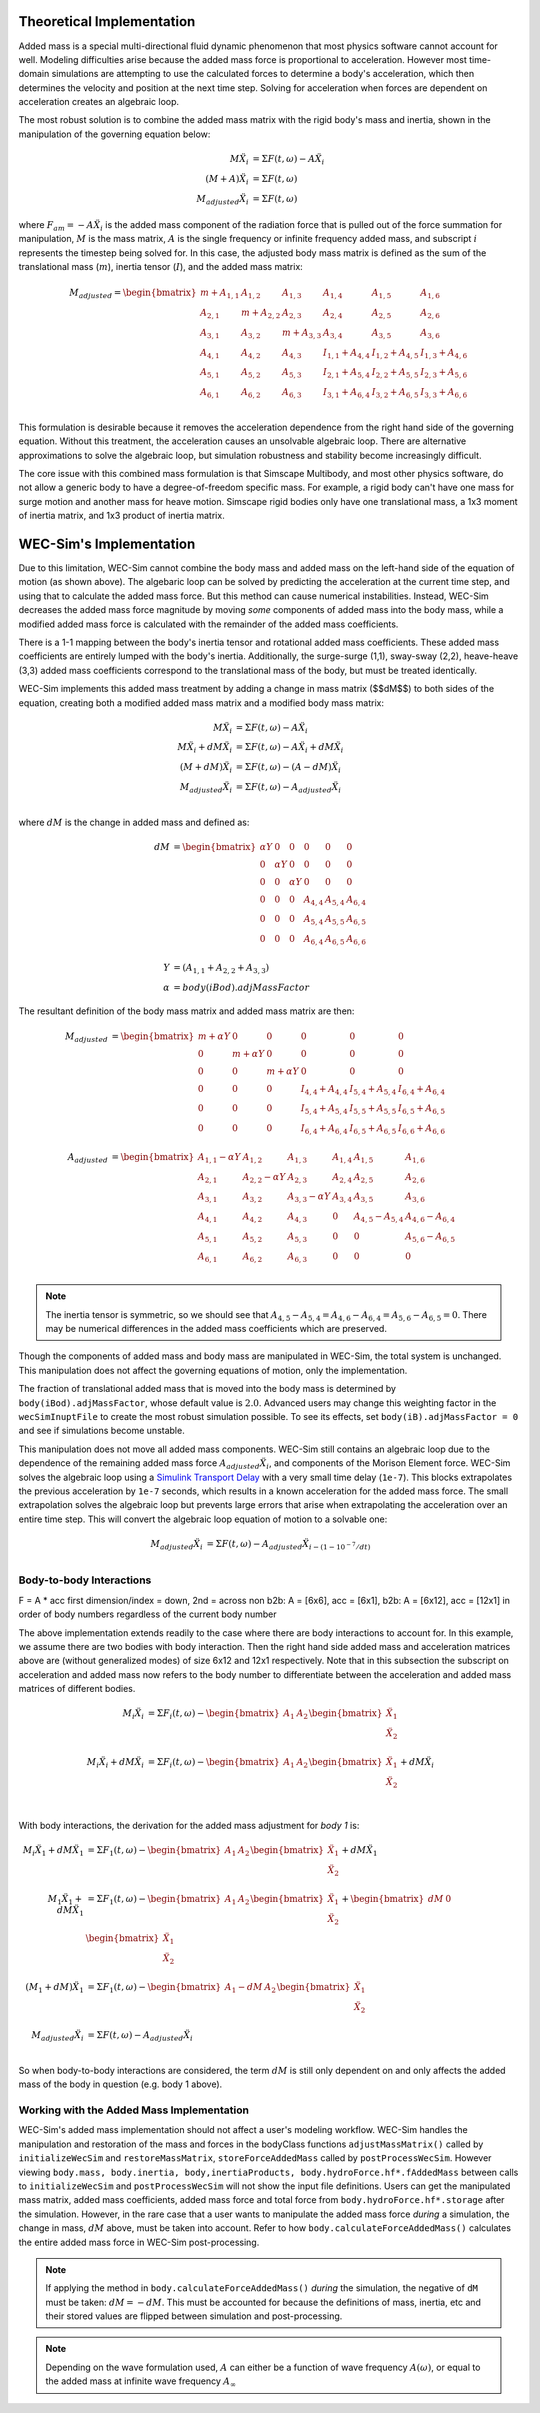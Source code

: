 .. _dev-added-mass:

Theoretical Implementation
^^^^^^^^^^^^^^^^^^^^^^^^^^^

Added mass is a special multi-directional fluid dynamic phenomenon that most
physics software cannot account for well.
Modeling difficulties arise because the added mass force is proportional to acceleration.
However most time-domain simulations are attempting to use the calculated forces to determine 
a body's acceleration, which then determines the velocity and position at the next time step.
Solving for acceleration when forces are dependent on acceleration creates an algebraic loop.

The most robust solution is to combine the added mass matrix with the rigid body's mass and inertia,
shown in the manipulation of the governing equation below: 

.. math::

    M\ddot{X_i} &= \Sigma F(t,\omega) - A\ddot{X_i} \\
    (M+A)\ddot{X_i} &= \Sigma F(t,\omega) \\
    M_{adjusted}\ddot{X_i} &= \Sigma F(t,\omega)

where :math:`F_{am} = -A\ddot{X_i}` is the added mass component of the radiation force that is pulled out of the force summation for manipulation,
:math:`M` is the mass matrix, :math:`A` is the single frequency or infinite frequency added mass, and subscript :math:`i` represents the timestep being solved for. 
In this case, the adjusted body mass matrix is defined as the sum of the translational mass (:math:`m`), inertia tensor (:math:`I`), and the added mass matrix:

.. math::

    M_{adjusted} = \begin{bmatrix}
                       m + A_{1,1} & A_{1,2} & A_{1,3} & A_{1,4} & A_{1,5} & A_{1,6} \\
                       A_{2,1} & m + A_{2,2} & A_{2,3} & A_{2,4} & A_{2,5} & A_{2,6} \\
                       A_{3,1} & A_{3,2} & m + A_{3,3} & A_{3,4} & A_{3,5} & A_{3,6} \\
                       A_{4,1} & A_{4,2} & A_{4,3} & I_{1,1} + A_{4,4} & I_{1,2} + A_{4,5} & I_{1,3} + A_{4,6} \\
                       A_{5,1} & A_{5,2} & A_{5,3} & I_{2,1} + A_{5,4} & I_{2,2} + A_{5,5} & I_{2,3} + A_{5,6} \\
                       A_{6,1} & A_{6,2} & A_{6,3} & I_{3,1} + A_{6,4} & I_{3,2} + A_{6,5} & I_{3,3} + A_{6,6} \\
                   \end{bmatrix}

This formulation is desirable because it removes the acceleration dependence from the right hand side of the governing equation. 
Without this treatment, the acceleration causes an unsolvable algebraic loop. 
There are alternative approximations to solve the algebraic loop, but simulation robustness and stability become increasingly difficult.

The core issue with this combined mass formulation is that Simscape Multibody, and most other physics software, do not allow a generic body to have a degree-of-freedom specific mass.
For example, a rigid body can't have one mass for surge motion and another mass for heave motion. 
Simscape rigid bodies only have one translational mass, a 1x3 moment of inertia matrix, and 1x3 product of inertia matrix. 

WEC-Sim's Implementation
^^^^^^^^^^^^^^^^^^^^^^^^^

Due to this limitation, WEC-Sim cannot combine the body mass and added mass on the left-hand side of the equation of motion (as shown above).
The algebaric loop can be solved by predicting the acceleration at the current time step, and using that to calculate the added mass force.
But this method can cause numerical instabilities.
Instead, WEC-Sim decreases the added mass force magnitude by moving *some* components of added mass into the body mass, while a modified added mass force is calculated with the remainder of the added mass coefficients. 

There is a 1-1 mapping between the body's inertia tensor and rotational added mass coefficients.
These added mass coefficients are entirely lumped with the body's inertia.
Additionally, the surge-surge (1,1), sway-sway (2,2), heave-heave (3,3) added mass coefficients correspond to the translational mass of the body, but must be treated identically.

WEC-Sim implements this added mass treatment by adding a change in mass matrix ($$dM$$) to both sides of the equation, creating both a modified added mass matrix and a modified body mass matrix:

.. math::

    M\ddot{X_i} &= \Sigma F(t,\omega) - A\ddot{X_i} \\
    M\ddot{X_i} + dM\ddot{X_i} &= \Sigma F(t,\omega) - A\ddot{X_i} + dM\ddot{X_i}\\
    (M+dM)\ddot{X_i} &= \Sigma F(t,\omega) - (A-dM)\ddot{X_i} \\
    M_{adjusted}\ddot{X_i} &= \Sigma F(t,\omega) - A_{adjusted}\ddot{X_i} \\

where :math:`dM` is the change in added mass and defined as:

.. math::

   dM &=  \begin{bmatrix}
                 \alpha Y & 0 & 0 & 0 & 0 & 0 \\
                 0 & \alpha Y & 0 & 0 & 0 & 0 \\
                 0 & 0 & \alpha Y & 0 & 0 & 0 \\
                 0 & 0 & 0 & A_{4,4} & A_{5,4} & A_{6,4} \\
                 0 & 0 & 0 & A_{5,4} & A_{5,5} & A_{6,5} \\
                 0 & 0 & 0 & A_{6,4} & A_{6,5} & A_{6,6} \\
              \end{bmatrix} \\
    Y &= (A_{1,1} + A_{2,2} + A_{3,3}) \\
    \alpha &= body(iBod).adjMassFactor

The resultant definition of the body mass matrix and added mass matrix are then:

.. math::

    M_{adjusted} &=  \begin{bmatrix}
               m + \alpha Y & 0 & 0 & 0 & 0 & 0 \\
               0 & m + \alpha Y & 0 & 0 & 0 & 0 \\
               0 & 0 & m + \alpha Y & 0 & 0 & 0 \\
               0 & 0 & 0 & I_{4,4} + A_{4,4} & I_{5,4} + A_{5,4} & I_{6,4} + A_{6,4} \\
               0 & 0 & 0 & I_{5,4} + A_{5,4} & I_{5,5} + A_{5,5} & I_{6,5} + A_{6,5} \\
               0 & 0 & 0 & I_{6,4} + A_{6,4} & I_{6,5} + A_{6,5} & I_{6,6} + A_{6,6} \\
           \end{bmatrix} \\
    A_{adjusted} &= \begin{bmatrix}
                       A_{1,1} - \alpha Y & A_{1,2} & A_{1,3} & A_{1,4} & A_{1,5} & A_{1,6} \\
                       A_{2,1} & A_{2,2} - \alpha Y & A_{2,3} & A_{2,4} & A_{2,5} & A_{2,6} \\
                       A_{3,1} & A_{3,2} & A_{3,3} - \alpha Y & A_{3,4} & A_{3,5} & A_{3,6} \\
                       A_{4,1} & A_{4,2} & A_{4,3} & 0 & A_{4,5} - A_{5,4} & A_{4,6} - A_{6,4} \\
                       A_{5,1} & A_{5,2} & A_{5,3} & 0 & 0 & A_{5,6} - A_{6,5} \\
                       A_{6,1} & A_{6,2} & A_{6,3} & 0 & 0 & 0 \\
                    \end{bmatrix}

.. Note::
    The inertia tensor is symmetric, so we should see that :math:`A_{4,5} - A_{5,4} = A_{4,6} - A_{6,4} = A_{5,6} - A_{6,5} = 0`. There may be numerical differences in the added mass coefficients which are preserved.

Though the components of added mass and body mass are manipulated in WEC-Sim, the total system is unchanged.
This manipulation does not affect the governing equations of motion, only the implementation.

The fraction of translational added mass that is moved into the body mass is determined by ``body(iBod).adjMassFactor``, whose default value is :math:`2.0`.
Advanced users may change this weighting factor in the ``wecSimInuptFile`` to create the most robust simulation possible. 
To see its effects, set ``body(iB).adjMassFactor = 0`` and see if simulations become unstable.

This manipulation does not move all added mass components. 
WEC-Sim still contains an algebraic loop due to the dependence of the remaining added mass force :math:`A_{adjusted}\ddot{X_i}`, and components of the Morison Element force.
WEC-Sim solves the algebraic loop using a `Simulink Transport Delay <https://www.mathworks.com/help/simulink/slref/transportdelay.html>`_ with a very small time delay (``1e-7``).
This blocks extrapolates the previous acceleration by ``1e-7`` seconds, which results in a known acceleration for the added mass force.
The small extrapolation solves the algebraic loop but prevents large errors that arise when extrapolating the acceleration over an entire time step.
This will convert the algebraic loop equation of motion to a solvable one:

.. math::

    M_{adjusted}\ddot{X_i} &= \Sigma F(t,\omega) - A_{adjusted}\ddot{X}_{i - (1 - 10^{-7}/dt)} \\

Body-to-body Interactions
"""""""""""""""""""""""""""
F = A * acc
first dimension/index = down, 2nd = across
non b2b: A = [6x6], acc = [6x1], 
b2b: A = [6x12], acc = [12x1] in order of body numbers regardless of the current body number

The above implementation extends readily to the case where there are body interactions to account for.
In this example, we assume there are two bodies with body interaction.
Then the right hand side added mass and acceleration matrices above are (without generalized modes)
of size 6x12 and 12x1 respectively. Note that in this subsection the subscript on acceleration and added mass
now refers to the body number to differentiate between the acceleration and added mass matrices of different bodies. 

.. math::

    M_i\ddot{X_i} &= \Sigma F_i(t,\omega) - \begin{bmatrix} A_1 & A_2 \end{bmatrix} \begin{bmatrix} \ddot{X_1} \\ \ddot{X_2} \\ \end{bmatrix} \\
    M_i\ddot{X_i} + dM\ddot{X_i} &= \Sigma F_i(t,\omega) - \begin{bmatrix} A_1 & A_2 \end{bmatrix} \begin{bmatrix} \ddot{X_1} \\ \ddot{X_2} \\ \end{bmatrix} + dM\ddot{X_i} \\

With body interactions, the derivation for the added mass adjustment for *body 1* is:

.. math::
    M_i\ddot{X_1} + dM\ddot{X_1} &= \Sigma F_1(t,\omega) - \begin{bmatrix} A_1 & A_2 \end{bmatrix} \begin{bmatrix} \ddot{X_1} \\ \ddot{X_2} \\ \end{bmatrix} + dM\ddot{X_1} \\
    M_1\ddot{X_1} + dM\ddot{X_1} &= \Sigma F_1(t,\omega) - \begin{bmatrix} A_1 & A_2 \end{bmatrix} \begin{bmatrix} \ddot{X_1} \\ \ddot{X_2} \\ \end{bmatrix} + \begin{bmatrix} dM & 0 \end{bmatrix} \begin{bmatrix} \ddot{X_1} \\ \ddot{X_2} \\ \end{bmatrix} \\
    (M_1+dM)\ddot{X_1} &= \Sigma F_1(t,\omega) - \begin{bmatrix} A_1-dM & A_2 \end{bmatrix} \begin{bmatrix} \ddot{X_1} \\ \ddot{X_2} \\ \end{bmatrix} \\
    M_{adjusted}\ddot{X_i} &= \Sigma F(t,\omega) - A_{adjusted}\ddot{X_i} \\

So when body-to-body interactions are considered, the term :math:`dM` is still only dependent on and only affects the added mass of the body in question (e.g. body 1 above).

Working with the Added Mass Implementation
"""""""""""""""""""""""""""""""""""""""""""

WEC-Sim's added mass implementation should not affect a user's modeling workflow.
WEC-Sim handles the manipulation and restoration of the mass and forces in the bodyClass functions ``adjustMassMatrix()`` called by ``initializeWecSim`` and ``restoreMassMatrix``, ``storeForceAddedMass`` called by ``postProcessWecSim``.
However viewing ``body.mass, body.inertia, body,inertiaProducts, body.hydroForce.hf*.fAddedMass`` between calls to ``initializeWecSim`` and ``postProcessWecSim`` will not show the input file definitions.
Users can get the manipulated mass matrix, added mass coefficients, added mass force and total force from ``body.hydroForce.hf*.storage`` after the simulation.
However, in the rare case that a user wants to manipulate the added mass force *during* a simulation, the change in mass, :math:`dM` above, must be taken into account. Refer to how ``body.calculateForceAddedMass()`` calculates the entire added mass force in WEC-Sim post-processing.

.. Note:: If applying the method in ``body.calculateForceAddedMass()`` *during* the simulation, the negative of ``dM`` must be taken: :math:`dM = -dM`. This must be accounted for because the definitions of mass, inertia, etc and their stored values are flipped between simulation and post-processing.

.. Note::
	Depending on the wave formulation used, :math:`A` can either be a function of wave frequency :math:`A(\omega)`, or equal to the added mass at infinite wave frequency :math:`A_{\infty}`
